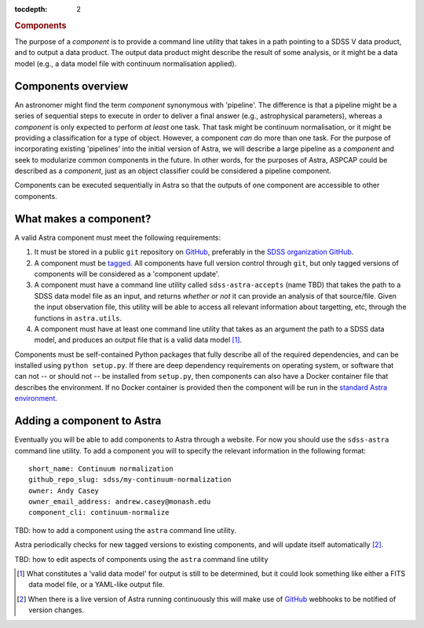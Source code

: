 
.. _components:

.. role:: header_no_toc
  :class: class_header_no_toc

.. title:: Components

:tocdepth: 2

.. rubric:: :header_no_toc:`Components`

The purpose of a *component* is to provide a command line utility that takes
in a path pointing to a SDSS V data product, and to output a data product. The
output data product might describe the result of some analysis, or it might be
a data model (e.g., a data model file with continuum normalisation applied).

Components overview
===================

An astronomer might find the term *component* synonymous with 'pipeline'.
The difference is that a pipeline might be a series of sequential steps to execute
in order to deliver a final answer (e.g., astrophysical parameters), whereas a
*component* is only expected to perform *at least* one task.
That task might be continuum normalisation, or it might be providing a 
classification for a type of object. However, a component *can* do more than one
task. For the purpose of incorporating existing 'pipelines' into the initial
version of Astra, we will describe a large pipeline as a *component* and seek
to modularize common components in the future. In other words, for the purposes
of Astra, ASPCAP could be described as a *component*, just as an object classifier
could be considered a pipeline component.


Components can be executed sequentially in Astra so that the outputs of one
component are accessible to other components.


What makes a component?
=======================

A valid Astra component must meet the following requirements:

1. It must be stored in a public ``git`` repository on GitHub_, preferably in
   the `SDSS organization GitHub <http://github.com/sdss>`_.

2. A component must be `tagged <https://git-scm.com/book/en/v2/Git-Basics-Tagging>`_. 
   All components have full version control through ``git``, but only tagged 
   versions of components will be considered as a 'component update'.

3. A component must have a command line utility called ``sdss-astra-accepts`` (name TBD)
   that takes the path to a SDSS data model file as an input, and returns 
   *whether or not* it can provide an analysis of that source/file. Given the
   input observation file, this utility will be able to access all relevant
   information about targetting, etc, through the functions in ``astra.utils``.

4. A component must have at least one command line utility that takes as an 
   argument the path to a SDSS data model, and produces an output file that
   is a valid data model [#]_.

Components must be self-contained Python packages that fully describe all of the
required dependencies, and can be installed using ``python setup.py``. If there 
are deep dependency requirements on operating system, or software that
can not -- or should not -- be installed from ``setup.py``, then components can
also have a Docker container file that describes the environment. If no Docker
container is provided then the component will be run in the `standard Astra environment <#>`_.


Adding a component to Astra
===========================

Eventually you will be able to add components to Astra through a website.
For now you should use the ``sdss-astra`` command line utility. To add a
component you will to specify the relevant information in the following format::

  short_name: Continuum normalization
  github_repo_slug: sdss/my-continuum-normalization
  owner: Andy Casey
  owner_email_address: andrew.casey@monash.edu
  component_cli: continuum-normalize

TBD: how to add a component using the ``astra`` command line utility.

Astra periodically checks for new tagged versions to existing components, and
will update itself automatically [#]_.

TBD: how to edit aspects of components using the ``astra`` command line utility


.. _GitHub: http://www.github.com/

.. [#] What constitutes a 'valid data model' for output is still to be determined,
       but it could look something like either a FITS data model file, or a
       YAML-like output file.

.. [#] When there is a live version of Astra running continuously this will make
       use of GitHub_ webhooks to be notified of version changes.